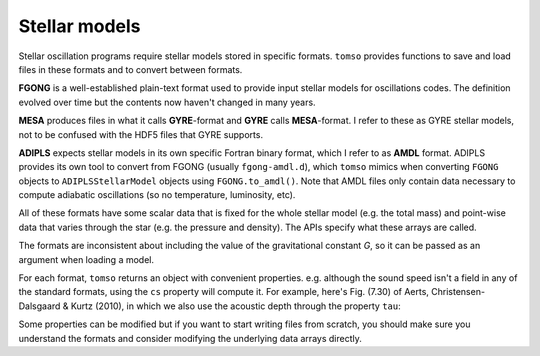Stellar models
==============

Stellar oscillation programs require stellar models stored in specific
formats.  ``tomso`` provides functions to save and load files in these
formats and to convert between formats.

**FGONG** is a well-established plain-text format used to provide
input stellar models for oscillations codes.  The definition evolved
over time but the contents now haven't changed in many years.

**MESA** produces files in what it calls **GYRE**-format and **GYRE**
calls **MESA**-format.  I refer to these as GYRE stellar models, not
to be confused with the HDF5 files that GYRE supports.

**ADIPLS** expects stellar models in its own specific Fortran binary
format, which I refer to as **AMDL** format.  ADIPLS provides its own
tool to convert from FGONG (usually ``fgong-amdl.d``), which ``tomso``
mimics when converting ``FGONG`` objects to ``ADIPLSStellarModel``
objects using ``FGONG.to_amdl()``.  Note that AMDL files only contain
data necessary to compute adiabatic oscillations (so no temperature,
luminosity, etc).

All of these formats have some scalar data that is fixed for the whole
stellar model (e.g. the total mass) and point-wise data that varies
through the star (e.g. the pressure and density).  The APIs specify
what these arrays are called.

The formats are inconsistent about including the value of the
gravitational constant *G*, so it can be passed as an argument when
loading a model.

For each format, ``tomso`` returns an object with convenient
properties. e.g. although the sound speed isn't a field in any of the
standard formats, using the ``cs`` property will compute it.  For
example, here's Fig. (7.30) of Aerts, Christensen-Dalsgaard & Kurtz
(2010), in which we also use the acoustic depth through the property
``tau``:

.. plot::
   :include-source:

   import numpy as np
   import matplotlib.pyplot as pl
   from tomso import fgong

   S = fgong.load_fgong('../tests/data/modelS.fgong', G=6.67232e-8)
   pl.plot(S.tau, np.gradient(S.cs, S.tau)/1e4)
   pl.xlabel("τ (sec)")
   pl.ylabel("dc/dτ (10⁴ cm/s²)")
   pl.axis([100., 3000., 0., 2.5])

Some properties can be modified but if you want to start writing files
from scratch, you should make sure you understand the formats and
consider modifying the underlying data arrays directly.

